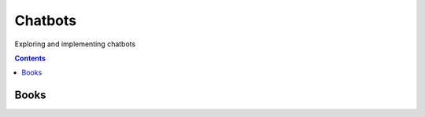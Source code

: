 ========
Chatbots
========
Exploring and implementing chatbots

.. contents:: **Contents**
   :depth: 5
   :local:
   :backlinks: top

Books
=====
